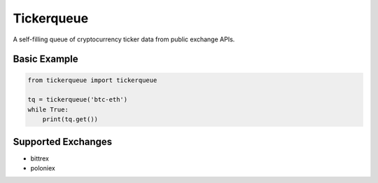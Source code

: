 Tickerqueue
===========

A self-filling queue of cryptocurrency ticker data from public exchange APIs.

Basic Example
-------------

.. code-block:: python

   from tickerqueue import tickerqueue

   tq = tickerqueue('btc-eth')
   while True:
       print(tq.get())

Supported Exchanges
-------------------
- bittrex
- poloniex
